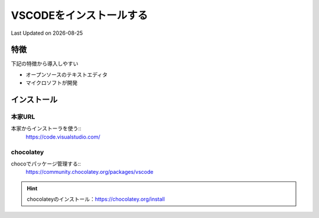 *********************************************
VSCODEをインストールする
*********************************************
Last Updated on |date|


特徴
=================
下記の特徴から導入しやすい

* オープンソースのテキストエディタ
* マイクロソフトが開発

インストール
====================

本家URL
------------------
本家からインストーラを使う::
  https://code.visualstudio.com/

chocolatey
------------------
chocoでパッケージ管理する::
  https://community.chocolatey.org/packages/vscode

.. hint:: 
  chocolateyのインストール：https://chocolatey.org/install

.. |date| date::